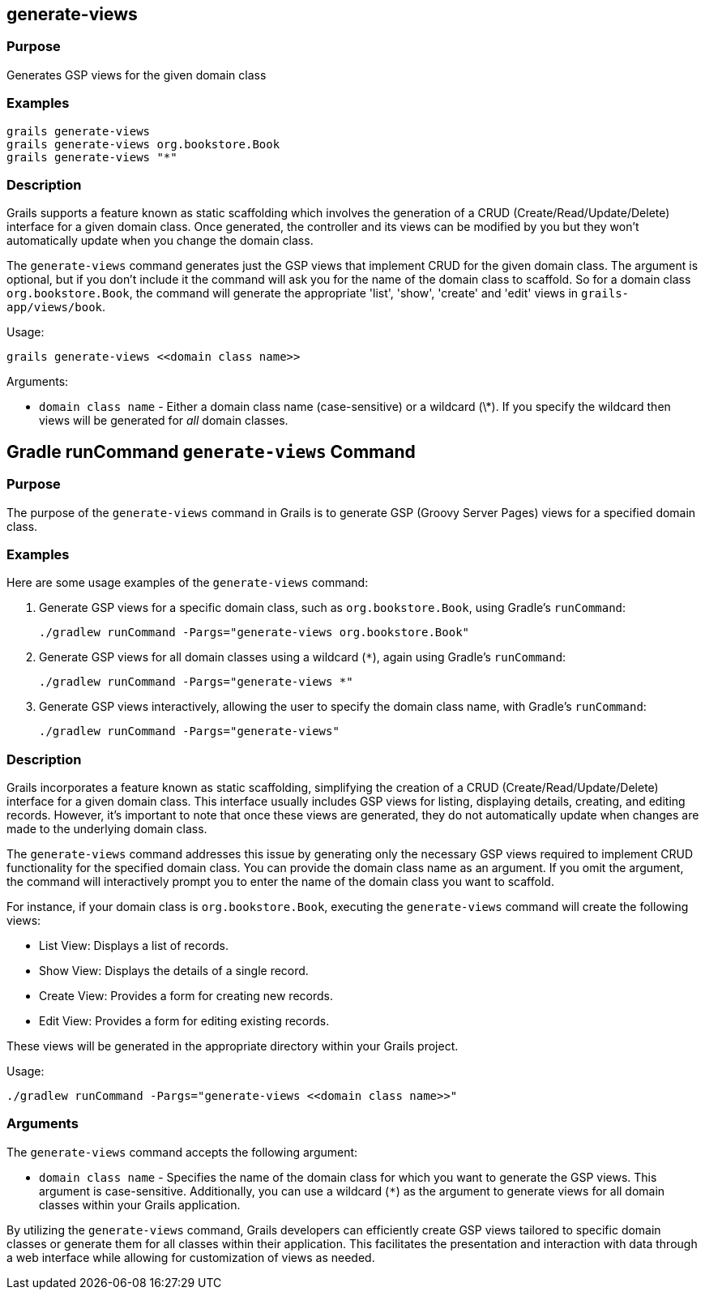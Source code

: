 
== generate-views



=== Purpose


Generates GSP views for the given domain class


=== Examples


[source,groovy]
----
grails generate-views
grails generate-views org.bookstore.Book
grails generate-views "*"
----


=== Description


Grails supports a feature known as static scaffolding which involves the generation of a CRUD (Create/Read/Update/Delete) interface for a given domain class. Once generated, the controller and its views can be modified by you but they won't automatically update when you change the domain class.

The `generate-views` command generates just the GSP views that implement CRUD for the given domain class. The argument is optional, but if you don't include it the command will ask you for the name of the domain class to scaffold. So for a domain class `org.bookstore.Book`, the command will generate the appropriate 'list', 'show', 'create' and 'edit' views in `grails-app/views/book`.

Usage:

[source,groovy]
----
grails generate-views <<domain class name>>
----

Arguments:

* `domain class name` - Either a domain class name (case-sensitive) or a wildcard (\*). If you specify the wildcard then views will be generated for _all_ domain classes.



== Gradle runCommand `generate-views` Command

=== Purpose

The purpose of the `generate-views` command in Grails is to generate GSP (Groovy Server Pages) views for a specified domain class.

=== Examples

Here are some usage examples of the `generate-views` command:

1. Generate GSP views for a specific domain class, such as `org.bookstore.Book`, using Gradle's `runCommand`:
+
[source,shell]
----
./gradlew runCommand -Pargs="generate-views org.bookstore.Book"
----

2. Generate GSP views for all domain classes using a wildcard (`*`), again using Gradle's `runCommand`:
+
[source,shell]
----
./gradlew runCommand -Pargs="generate-views *"
----

3. Generate GSP views interactively, allowing the user to specify the domain class name, with Gradle's `runCommand`:
+
[source,shell]
----
./gradlew runCommand -Pargs="generate-views"
----

=== Description

Grails incorporates a feature known as static scaffolding, simplifying the creation of a CRUD (Create/Read/Update/Delete) interface for a given domain class. This interface usually includes GSP views for listing, displaying details, creating, and editing records. However, it's important to note that once these views are generated, they do not automatically update when changes are made to the underlying domain class.

The `generate-views` command addresses this issue by generating only the necessary GSP views required to implement CRUD functionality for the specified domain class. You can provide the domain class name as an argument. If you omit the argument, the command will interactively prompt you to enter the name of the domain class you want to scaffold.

For instance, if your domain class is `org.bookstore.Book`, executing the `generate-views` command will create the following views:

- List View: Displays a list of records.
- Show View: Displays the details of a single record.
- Create View: Provides a form for creating new records.
- Edit View: Provides a form for editing existing records.

These views will be generated in the appropriate directory within your Grails project.

Usage:
[source,shell]
----
./gradlew runCommand -Pargs="generate-views <<domain class name>>"
----

=== Arguments

The `generate-views` command accepts the following argument:

* `domain class name` - Specifies the name of the domain class for which you want to generate the GSP views. This argument is case-sensitive. Additionally, you can use a wildcard (`*`) as the argument to generate views for all domain classes within your Grails application.

By utilizing the `generate-views` command, Grails developers can efficiently create GSP views tailored to specific domain classes or generate them for all classes within their application. This facilitates the presentation and interaction with data through a web interface while allowing for customization of views as needed.
